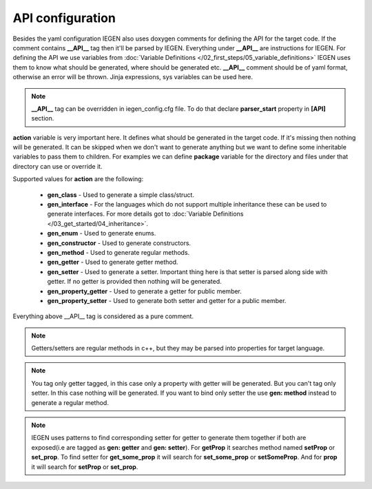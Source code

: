 API configuration
^^^^^^^^^^^^^^^^^

Besides the yaml configuration IEGEN also uses doxygen comments for defining the API for the target code.
If the comment contains **__API__** tag then it'll be parsed by IEGEN. Everything under **__API__** are instructions for IEGEN.
For defining the API we use variables from :doc:`Variable Definitions </02_first_steps/05_variable_definitions>`
IEGEN uses them to know what should be generated, where should be generated etc.
**__API__** comment should be of yaml format, otherwise an error will be thrown.
Jinja expressions, sys variables can be used here.

.. note::
    **__API__** tag can be overridden in iegen_config.cfg file. To do that declare **parser_start** property in **[API]** section.

**action** variable is very important here. It defines what should be generated in the target code.
If it's missing then nothing will be generated.
It can be skipped when we don't want to generate anything but we want to define some inheritable variables to pass them to children.
For examples we can define **package** variable for the directory and files under that directory can use or override it.

Supported values for **action** are the following:

    * **gen_class** - Used to generate a simple class/struct.

    * **gen_interface** - For the languages which do not support multiple inheritance these can be used to generate interfaces. For more details got to :doc:`Variable Definitions </03_get_started/04_inheritance>`.

    * **gen_enum** - Used to generate enums.

    * **gen_constructor** - Used to generate constructors.

    * **gen_method** - Used to generate regular methods.

    * **gen_getter** - Used to generate getter method.

    * **gen_setter** - Used to generate a setter. Important thing here is that setter is parsed along side with getter. If no getter is provided then nothing will be generated.

    * **gen_property_getter** - Used to generate a getter for public member.

    * **gen_property_setter** - Used to generate both setter and getter for a public member.


Everything above __API__ tag is considered as a pure comment.

.. note::
    Getters/setters are regular methods in c++, but they may be parsed into properties for target language.

.. note::
    You tag only getter tagged, in this case only a property with getter will be generated.
    But you can't tag only setter. In this case nothing will be generated.
    If you want to bind only setter the use **gen: method** instead to generate a regular method.

.. note::
    IEGEN uses patterns to find corresponding setter for getter to generate them together if both are
    exposed(i.e are tagged as **gen: getter** and **gen: setter**).
    For **getProp** it searches method named **setProp** or **set_prop**. To find setter for **get_some_prop** it
    will search for **set_some_prop** or **setSomeProp**. And for **prop** it will search for **setProp** or **set_prop**.
